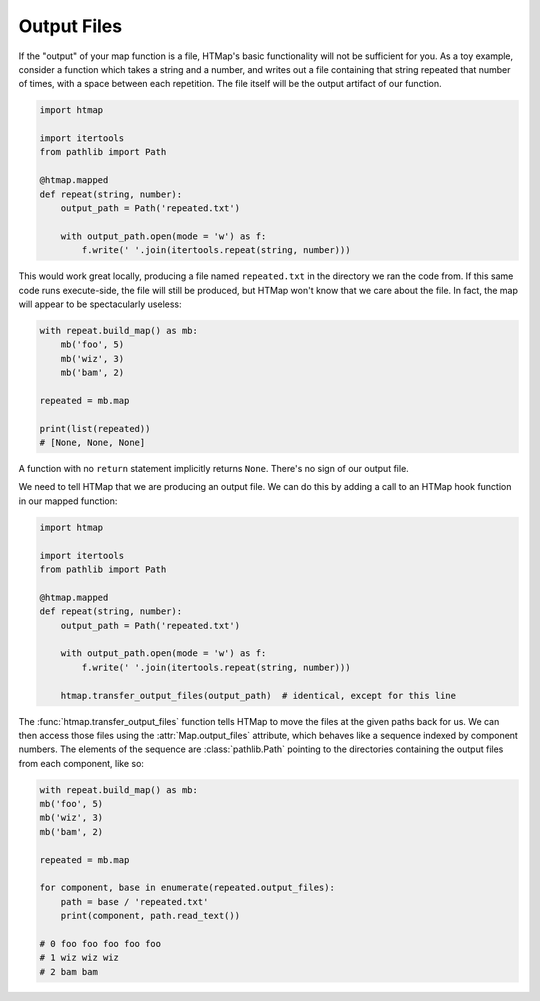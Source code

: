 .. py:currentmodule:: htmap

Output Files
------------

If the "output" of your map function is a file, HTMap's
basic functionality will not be sufficient for you.
As a toy example, consider a function which takes a string and a number, and
writes out a file containing that string repeated that number of times, with
a space between each repetition.
The file itself will be the output artifact of our function.

.. code-block:: python

    import htmap

    import itertools
    from pathlib import Path

    @htmap.mapped
    def repeat(string, number):
        output_path = Path('repeated.txt')

        with output_path.open(mode = 'w') as f:
            f.write(' '.join(itertools.repeat(string, number)))

This would work great locally, producing a file named ``repeated.txt`` in
the directory we ran the code from.
If this same code runs execute-side, the file will still be produced, but
HTMap won't know that we care about the file.
In fact, the map will appear to be spectacularly useless:

.. code-block:: python

    with repeat.build_map() as mb:
        mb('foo', 5)
        mb('wiz', 3)
        mb('bam', 2)

    repeated = mb.map

    print(list(repeated))
    # [None, None, None]

A function with no ``return`` statement implicitly returns ``None``.
There's no sign of our output file.

We need to tell HTMap that we are producing an output file.
We can do this by adding a call to an HTMap hook function in our mapped function:

.. code-block:: python

    import htmap

    import itertools
    from pathlib import Path

    @htmap.mapped
    def repeat(string, number):
        output_path = Path('repeated.txt')

        with output_path.open(mode = 'w') as f:
            f.write(' '.join(itertools.repeat(string, number)))

        htmap.transfer_output_files(output_path)  # identical, except for this line

The :func:`htmap.transfer_output_files` function tells HTMap to move the files
at the given paths back for us.
We can then access those files using the :attr:`Map.output_files` attribute,
which behaves like a sequence indexed by component numbers.
The elements of the sequence are :class:`pathlib.Path` pointing to the
directories containing the output files from each component, like so:

.. code-block:: python

    with repeat.build_map() as mb:
    mb('foo', 5)
    mb('wiz', 3)
    mb('bam', 2)

    repeated = mb.map

    for component, base in enumerate(repeated.output_files):
        path = base / 'repeated.txt'
        print(component, path.read_text())

    # 0 foo foo foo foo foo
    # 1 wiz wiz wiz
    # 2 bam bam

